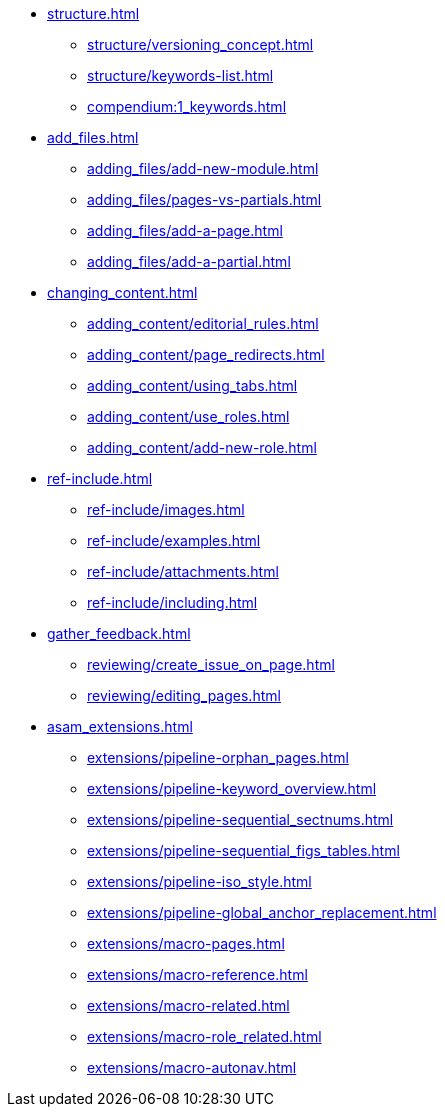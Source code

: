 * xref:structure.adoc[]
//tag::structure[]
** xref:structure/versioning_concept.adoc[]
** xref:structure/keywords-list.adoc[]
** xref:compendium:1_keywords.adoc[]
//end::structure[]
* xref:add_files.adoc[]
//tag::add_files[]
** xref:adding_files/add-new-module.adoc[]
** xref:adding_files/pages-vs-partials.adoc[]
** xref:adding_files/add-a-page.adoc[]
** xref:adding_files/add-a-partial.adoc[]
//end::add_files[]
* xref:changing_content.adoc[]
//tag::changing_content[]
** xref:adding_content/editorial_rules.adoc[]
** xref:adding_content/page_redirects.adoc[]
** xref:adding_content/using_tabs.adoc[]
** xref:adding_content/use_roles.adoc[]
** xref:adding_content/add-new-role.adoc[]
//end::changing_content[]
* xref:ref-include.adoc[]
//tag::ref-include[]
** xref:ref-include/images.adoc[]
** xref:ref-include/examples.adoc[]
** xref:ref-include/attachments.adoc[]
** xref:ref-include/including.adoc[]
//end::ref-include[]
* xref:gather_feedback.adoc[]
//tag::gather_feedback[]
** xref:reviewing/create_issue_on_page.adoc[]
** xref:reviewing/editing_pages.adoc[]
//end::gather_feedback[]
* xref:asam_extensions.adoc[]
//tag::asam_extensions[]
** xref:extensions/pipeline-orphan_pages.adoc[]
** xref:extensions/pipeline-keyword_overview.adoc[]
** xref:extensions/pipeline-sequential_sectnums.adoc[]
** xref:extensions/pipeline-sequential_figs_tables.adoc[]
** xref:extensions/pipeline-iso_style.adoc[]
** xref:extensions/pipeline-global_anchor_replacement.adoc[]
** xref:extensions/macro-pages.adoc[]
** xref:extensions/macro-reference.adoc[]
** xref:extensions/macro-related.adoc[]
** xref:extensions/macro-role_related.adoc[]
** xref:extensions/macro-autonav.adoc[]
//end::asam_extensions[]

// * Working With Projects
// * Additional Infos

// You may use links to pages or text for non-linked headers